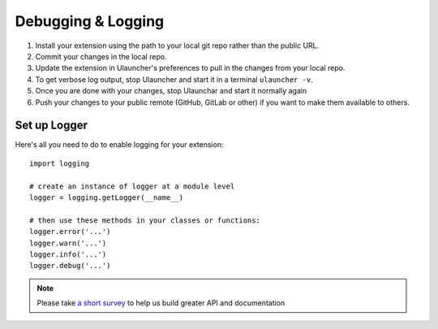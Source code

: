 Debugging & Logging
===================

#. Install your extension using the path to your local git repo rather than the public URL.
#. Commit your changes in the local repo.
#. Update the extension in Ulauncher's preferences to pull in the changes from your local repo.
#. To get verbose log output, stop Ulauncher and start it in a terminal ``ulauncher -v``.
#. Once you are done with your changes, stop Ulaunchar and start it normally again
#. Push your changes to your public remote (GitHub, GitLab or other) if you want to make them available to others.


Set up Logger
--------------

Here's all you need to do to enable logging for your extension::

  import logging

  # create an instance of logger at a module level
  logger = logging.getLogger(__name__)

  # then use these methods in your classes or functions:
  logger.error('...')
  logger.warn('...')
  logger.info('...')
  logger.debug('...')


.. NOTE::
  Please take `a short survey <https://goo.gl/forms/wcIRCTjQXnO0M8Lw2>`_ to help us build greater API and documentation
